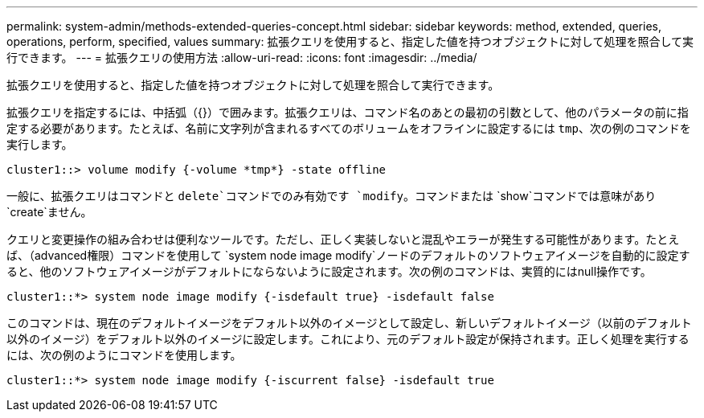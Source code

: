 ---
permalink: system-admin/methods-extended-queries-concept.html 
sidebar: sidebar 
keywords: method, extended, queries, operations, perform, specified, values 
summary: 拡張クエリを使用すると、指定した値を持つオブジェクトに対して処理を照合して実行できます。 
---
= 拡張クエリの使用方法
:allow-uri-read: 
:icons: font
:imagesdir: ../media/


[role="lead"]
拡張クエリを使用すると、指定した値を持つオブジェクトに対して処理を照合して実行できます。

拡張クエリを指定するには、中括弧（{}）で囲みます。拡張クエリは、コマンド名のあとの最初の引数として、他のパラメータの前に指定する必要があります。たとえば、名前に文字列が含まれるすべてのボリュームをオフラインに設定するには `tmp`、次の例のコマンドを実行します。

[listing]
----
cluster1::> volume modify {-volume *tmp*} -state offline
----
一般に、拡張クエリはコマンドと `delete`コマンドでのみ有効です `modify`。コマンドまたは `show`コマンドでは意味があり `create`ません。

クエリと変更操作の組み合わせは便利なツールです。ただし、正しく実装しないと混乱やエラーが発生する可能性があります。たとえば、（advanced権限）コマンドを使用して `system node image modify`ノードのデフォルトのソフトウェアイメージを自動的に設定すると、他のソフトウェアイメージがデフォルトにならないように設定されます。次の例のコマンドは、実質的にはnull操作です。

[listing]
----
cluster1::*> system node image modify {-isdefault true} -isdefault false
----
このコマンドは、現在のデフォルトイメージをデフォルト以外のイメージとして設定し、新しいデフォルトイメージ（以前のデフォルト以外のイメージ）をデフォルト以外のイメージに設定します。これにより、元のデフォルト設定が保持されます。正しく処理を実行するには、次の例のようにコマンドを使用します。

[listing]
----
cluster1::*> system node image modify {-iscurrent false} -isdefault true
----